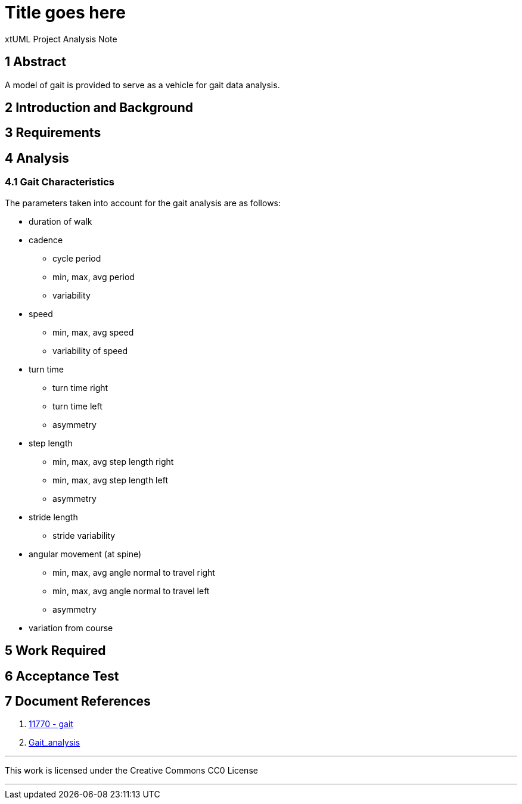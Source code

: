 = Title goes here

xtUML Project Analysis Note

== 1 Abstract

A model of gait is provided to serve as a vehicle for gait data analysis.

== 2 Introduction and Background

== 3 Requirements

== 4 Analysis

=== 4.1 Gait Characteristics

The parameters taken into account for the gait analysis are as follows:

* duration of walk
* cadence
  ** cycle period
  ** min, max, avg period
  ** variability
* speed
  ** min, max, avg speed
  ** variability of speed
* turn time
  ** turn time right
  ** turn time left
  ** asymmetry
* step length
  ** min, max, avg step length right
  ** min, max, avg step length left
  ** asymmetry
* stride length
  ** stride variability
* angular movement (at spine)
  ** min, max, avg angle normal to travel right
  ** min, max, avg angle normal to travel left
  ** asymmetry
* variation from course


== 5 Work Required

== 6 Acceptance Test

== 7 Document References

. [[dr-1]] https://support.onefact.net/issues/11770[11770 - gait]
. [[dr-2]] https://en.wikipedia.org/wiki/Gait_analysis[Gait_analysis]

---

This work is licensed under the Creative Commons CC0 License

---
